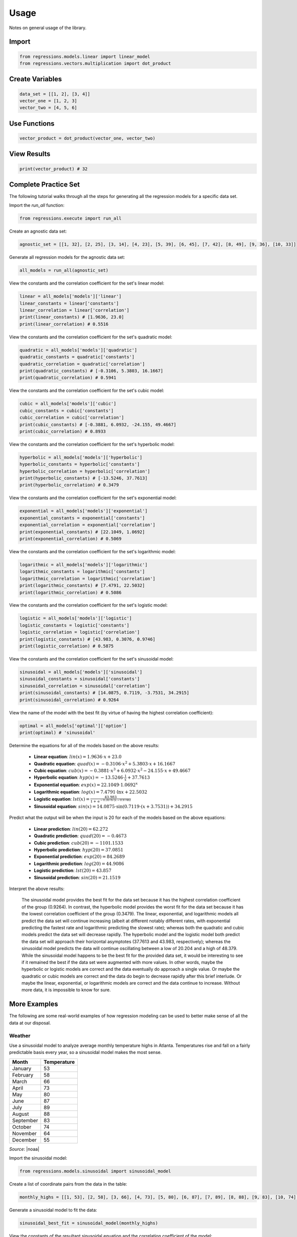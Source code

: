 Usage
-----
Notes on general usage of the library.

Import
******

.. code-block:: python

    from regressions.models.linear import linear_model
    from regressions.vectors.multiplication import dot_product

Create Variables
****************

.. code-block:: python

    data_set = [[1, 2], [3, 4]]
    vector_one = [1, 2, 3]
    vector_two = [4, 5, 6]

Use Functions
*************

.. code-block:: python

    vector_product = dot_product(vector_one, vector_two)

View Results
************

.. code-block:: python

    print(vector_product) # 32

Complete Practice Set
*********************
The following tutorial walks through all the steps for generating all the regression models for a specific data set.

Import the `run_all` function:

.. code-block:: python

    from regressions.execute import run_all

Create an agnostic data set:

.. code-block:: python

    agnostic_set = [[1, 32], [2, 25], [3, 14], [4, 23], [5, 39], [6, 45], [7, 42], [8, 49], [9, 36], [10, 33]]

Generate all regression models for the agnostic data set:

.. code-block:: python

    all_models = run_all(agnostic_set)

View the constants and the correlation coefficient for the set's linear model:

.. code-block:: python

    linear = all_models['models']['linear']
    linear_constants = linear['constants']
    linear_correlation = linear['correlation']
    print(linear_constants) # [1.9636, 23.0]
    print(linear_correlation) # 0.5516

View the constants and the correlation coefficient for the set's quadratic model:

.. code-block:: python

    quadratic = all_models['models']['quadratic']
    quadratic_constants = quadratic['constants']
    quadratic_correlation = quadratic['correlation']
    print(quadratic_constants) # [-0.3106, 5.3803, 16.1667]
    print(quadratic_correlation) # 0.5941

View the constants and the correlation coefficient for the set's cubic model:

.. code-block:: python

    cubic = all_models['models']['cubic']
    cubic_constants = cubic['constants']
    cubic_correlation = cubic['correlation']
    print(cubic_constants) # [-0.3881, 6.0932, -24.155, 49.4667]
    print(cubic_correlation) # 0.8933

View the constants and the correlation coefficient for the set's hyperbolic model:

.. code-block:: python

    hyperbolic = all_models['models']['hyperbolic']
    hyperbolic_constants = hyperbolic['constants']
    hyperbolic_correlation = hyperbolic['correlation']
    print(hyperbolic_constants) # [-13.5246, 37.7613]
    print(hyperbolic_correlation) # 0.3479

View the constants and the correlation coefficient for the set's exponential model:

.. code-block:: python

    exponential = all_models['models']['exponential']
    exponential_constants = exponential['constants']
    exponential_correlation = exponential['correlation']
    print(exponential_constants) # [22.1049, 1.0692]
    print(exponential_correlation) # 0.5069

View the constants and the correlation coefficient for the set's logarithmic model:

.. code-block:: python

    logarithmic = all_models['models']['logarithmic']
    logarithmic_constants = logarithmic['constants']
    logarithmic_correlation = logarithmic['correlation']
    print(logarithmic_constants) # [7.4791, 22.5032]
    print(logarithmic_correlation) # 0.5086

View the constants and the correlation coefficient for the set's logistic model:

.. code-block:: python

    logistic = all_models['models']['logistic']
    logistic_constants = logistic['constants']
    logistic_correlation = logistic['correlation']
    print(logistic_constants) # [43.983, 0.3076, 0.9746]
    print(logistic_correlation) # 0.5875

View the constants and the correlation coefficient for the set's sinusoidal model:

.. code-block:: python

    sinusoidal = all_models['models']['sinusoidal']
    sinusoidal_constants = sinusoidal['constants']
    sinusoidal_correlation = sinusoidal['correlation']
    print(sinusoidal_constants) # [14.0875, 0.7119, -3.7531, 34.2915]
    print(sinusoidal_correlation) # 0.9264

View the name of the model with the best fit (by virtue of having the highest correlation coefficient):

.. code-block:: python

    optimal = all_models['optimal']['option']
    print(optimal) # 'sinusoidal'

Determine the equations for all of the models based on the above results:

    * **Linear equation**: :math:`lin(x) = 1.9636\cdot{x} + 23.0`
    * **Quadratic equation**: :math:`quad(x) = -0.3106\cdot{x^2} + 5.3803\cdot{x} + 16.1667`
    * **Cubic equation**: :math:`cub(x) = -0.3881\cdot{x^3} + 6.0932\cdot{x^2} - 24.155\cdot{x} + 49.4667`
    * **Hyperbolic equation**: :math:`hyp(x) = -13.5246\cdot{\frac{1}{x}} + 37.7613`
    * **Exponential equation**: :math:`exp(x) = 22.1049\cdot{1.0692^x}`
    * **Logarithmic equation**: :math:`log(x) = 7.4791\cdot{\ln{x}} + 22.5032`
    * **Logistic equation**: :math:`lst(x) = \frac{43.983}{1 + \text{e}^{-0.3076\cdot(x - 0.9746)}}`
    * **Sinusoidal equation**: :math:`sin(x) = 14.0875\cdot{\sin(0.7119\cdot(x + 3.7531))} + 34.2915`

Predict what the output will be when the input is 20 for each of the models based on the above equations:

    * **Linear prediction**: :math:`lin(20) = 62.272`
    * **Quadratic prediction**: :math:`quad(20) = -0.4673`
    * **Cubic prediction**: :math:`cub(20) = -1101.1533`
    * **Hyperbolic prediction**: :math:`hyp(20) = 37.0851`
    * **Exponential prediction**: :math:`exp(20) = 84.2689`
    * **Logarithmic prediction**: :math:`log(20) = 44.9086`
    * **Logistic prediction**: :math:`lst(20) = 43.857`
    * **Sinusoidal prediction**: :math:`sin(20) = 21.1519`

Interpret the above results:

    The sinusoidal model provides the best fit for the data set because it has the highest correlation coefficient of the group (0.9264). In contrast, the hyperbolic model provides the worst fit for the data set because it has the lowest correlation coefficient of the group (0.3479). The linear, exponential, and logarithmic models all predict the data set will continue increasing (albeit at different notably different rates, with exponential predicting the fastest rate and logarithmic predicting the slowest rate); whereas both the quadratic and cubic models predict the data set will decrease rapidly. The hyperbolic model and the logistic model both predict the data set will approach their horizontal asymptotes (37.7613 and 43.983, respectively); whereas the sinusoidal model predicts the data will continue oscillating between a low of 20.204 and a high of 48.379. While the sinusoidal model happens to be the best fit for the provided data set, it would be interesting to see if it remained the best if the data set were augmented with more values. In other words, maybe the hyperbolic or logistic models are correct and the data eventually do approach a single value. Or maybe the quadratic or cubic models are correct and the data do begin to decrease rapidly after this brief interlude. Or maybe the linear, exponential, or logarithmic models are correct and the data continue to increase. Without more data, it is impossible to know for sure.

More Examples
*************
The following are some real-world examples of how regression modeling can be used to better make sense of all the data at our disposal.

Weather
^^^^^^^
Use a sinusoidal model to analyze average monthly temperature highs in Atlanta. Temperatures rise and fall on a fairly predictable basis every year, so a sinusoidal model makes the most sense.

========= ===========
Month     Temperature
========= ===========
January   53
February  58
March     66
April     73
May       80
June      87
July      89
August    88
September 83
October   74
November  64
December  55
========= ===========

*Source*: |noaa|

Import the sinusoidal model:

.. code-block:: python

    from regressions.models.sinusoidal import sinusoidal_model

Create a list of coordinate pairs from the data in the table:

.. code-block:: python

    monthly_highs = [[1, 53], [2, 58], [3, 66], [4, 73], [5, 80], [6, 87], [7, 89], [8, 88], [9, 83], [10, 74], [11, 64], [12, 55]]

Generate a sinusoidal model to fit the data:

.. code-block:: python

    sinusoidal_best_fit = sinusoidal_model(monthly_highs)

View the constants of the resultant sinusoidal equation and the correlation coefficient of the model:

.. code-block:: python

    sinusoidal_constants = sinusoidal_best_fit['constants']
    sinusoidal_correlation = sinusoidal_best_fit['correlation']
    print(sinusoidal_constants) # [16.722, -0.6093, -11.0, 74.6609]
    print(sinusoidal_correlation) # 0.9689

Determine the sinusoidal equation that best fits the data by using the above results:

.. math::
    
    w(m) = 16.722\cdot{\sin(-0.6093\cdot(m + 11.0))} + 74.6609

Determine the correlation coefficient for the sinusoidal model by using the above results:

.. math::

    0.9689

Make inferences from the equation:

    * **Average high temperature**: :math:`74.6609^{\circ}F`
    * **Maximum high temperature**: :math:`91.3829^{\circ}F`
    * **Minimum high temperature**: :math:`57.9389^{\circ}F`
    * **Predicted high temperature in July 2021**: :math:`83.6925^{\circ}F`

Draw conclusions from the results:

    The monthly high temperatures in Atlanta follow a strong sinusoidal pattern, since the correlation coefficient of its sinusoidal model is so close to 1. However, this model implies that the length of a period for Atlanta's weather is closer to 10 months than it is to 12 months (which it should be, since the period should be 1 year).

Disease
^^^^^^^
Use a logistic model to analyze total deaths in the US from COVID-19, based on total deaths by the end of each month in 2020. As with all diseases, total deaths will increase slowly, then quickly, then slowly again, until finally leveling off. (This is an oversimplication of the process, and it doesn't take into account fluctuations based on other variables, but it's a useful simplication for the purposes of this example.) As a result, total deaths should fit to a sigmoid graph (a.k.a., an S-shaped curve), so a logistic model makes the most sense.

========= ============
Month     Total Deaths
========= ============
January   4
February  20
March     7117
April     72390
May       110593
June      128525
July      159539
August    189293
September 208337
October   232942
November  285620
December  382580
========= ============

*Source*: |cdc|

Import the logistic model:

.. code-block:: python

    from regressions.models.logistic import logistic_model

Create a list of coordinate pairs from the data in the table:

.. code-block:: python

    monthly_deaths = [[1, 4], [2, 20], [3, 7117], [4, 72390], [5, 110593], [6, 128525], [7, 159539], [8, 189293], [9, 208337], [10, 232942], [11, 285620], [12, 382580]]

Generate a logistic model to fit the data:

.. code-block:: python

    logistic_best_fit = logistic_model(monthly_deaths)

View the constants of the resultant logistic equation and the correlation coefficient of the model:

.. code-block:: python

    logistic_constants = logistic_best_fit['constants']
    logistic_correlation = logistic_best_fit['correlation']
    print(logistic_constants) # [564205.3166, 0.3277, 10.4152]
    print(logistic_correlation) # 0.9756

Determine the logistic equation that best fits the data by using the above results:

.. math::
    
    d(m) = \frac{564205.3166}{1 + \text{e}^{-0.3277\cdot(m - 10.4152)}}

Determine the correlation coefficient for the logistic model by using the above results:

.. math::

    0.9756

Make inferences from the equation:

    * **Total deaths**: 564,205 people
    * **Turning point**: October 2020
    * **Predicted total deaths by July 2021**: 532,264 people

Draw conclusions from the results:

    The total deaths from COVID-19 in the US follow a strong logistic pattern, since the correlation coefficient of its logistic model is so close to 1. However, this model implies that October 2020 was a turning point, which would mean that monthly deaths should have been decreasing in November and December (in fact, December experienced the most deaths out of any of the months in the table).

Profits
^^^^^^^
Use a quadratic model to analyze the total annual profits of a fictional company, based on how many units of a product it produces per year. While this is a fictional case study, it deals with something fairly common in business analysis: profit maximization based on some criteria. In this case, it appears that profit will be maximized when a certain number of units are produced. Since profits appear to initially increase as units increase only to later decrease, a quadratic model makes sense.

===== ========
Units Profit
===== ========
152   17892.35
167   18672.32
178   21321.67
193   24178.92
201   25761.21   
214   23111.43
229   21245.87
236   19678.25
247   18721.17
258   16239.55
===== ========

Import the quadratic model:

.. code-block:: python

    from regressions.models.quadratic import quadratic_model

Create a list of coordinate pairs from the data in the table:

.. code-block:: python

    annual_profits = [[152, 17892.35], [167, 18672.32], [178, 21321.67], [193, 24178.92], [201, 25761.21], [214, 23111.43], [229, 21245.87], [236, 19678.25], [247, 18721.17], [258, 16239.55]]

Generate a quadratic model to fit the data:

.. code-block:: python

    quadratic_best_fit = quadratic_model(annual_profits)

View the constants of the resultant quadratic equation, the correlation coefficient of the model, and the model's maximum point:

.. code-block:: python

    quadratic_constants = quadratic_best_fit['constants']
    quadratic_correlation = quadratic_best_fit['correlation']
    quadratic_maximum = quadratic_best_fit['points']['maxima']
    print(quadratic_constants) # [-2.6043, 1055.9536, -83362.0271]
    print(quadratic_correlation) # 0.9285
    print(quadratic_maximum) # [[202.7327, 23676.1411]]

Determine the quadratic equation that best fits the data by using the above results:

.. math::
    
    p(u) = -2.6043\cdot{u^2} + 1055.9536\cdot{u} - 83362.0271

Determine the correlation coefficient for the quadratic model by using the above results:

.. math::

    0.9285

Determine the coordinates of the absolute maximum for the quadratic model by using the above results:

.. math::

    (202.7327, 23676.1411)

Make inferences from the above information:

    * **Highest possible profits**: $23,676.14
    * **Units to produce to maximize profits**: 203 units
    * **Predicted profits if 275 units produced**: $10,075.03

Draw conclusions from the results:

    The relationship between units produced and profits earned follows a strong quadratic pattern, since the correlation coefficient of its quadratic model is so close to 1. However, this model implies that the company can never achieve profits higher than $23,676.14 (even though it earned $25,761.21 when it previously sold 201 units, as seen in the table).

.. |noaa| raw:: html

    <a href="https://www.ncdc.noaa.gov" target="_blank">NOAA</a>

.. |cdc| raw:: html

    <a href="https://www.cdc.gov/nchs/nvss/vsrr/covid19/index.htm" target="_blank">CDC</a>